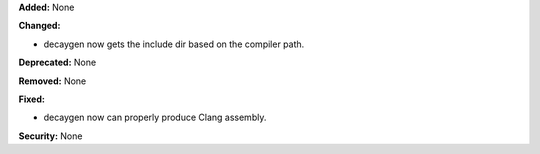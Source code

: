 **Added:** None

**Changed:**

* decaygen now gets the include dir based on the compiler path.

**Deprecated:** None

**Removed:** None

**Fixed:**

* decaygen now can properly produce Clang assembly.

**Security:** None
